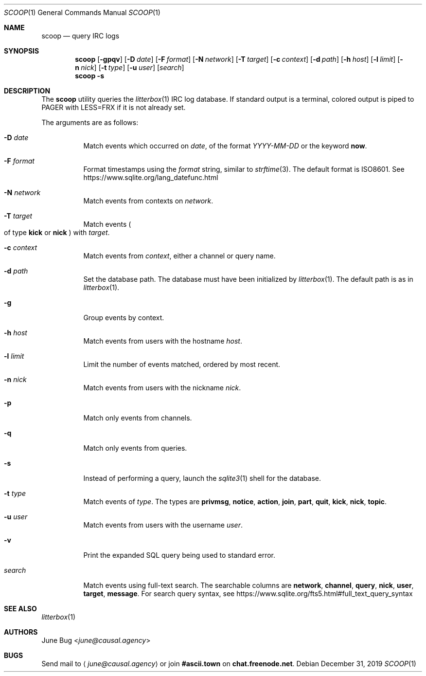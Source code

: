 .Dd December 31, 2019
.Dt SCOOP 1
.Os
.
.Sh NAME
.Nm scoop
.Nd query IRC logs
.
.Sh SYNOPSIS
.Nm
.Op Fl gpqv
.Op Fl D Ar date
.Op Fl F Ar format
.Op Fl N Ar network
.Op Fl T Ar target
.Op Fl c Ar context
.Op Fl d Ar path
.Op Fl h Ar host
.Op Fl l Ar limit
.Op Fl n Ar nick
.Op Fl t Ar type
.Op Fl u Ar user
.Op Ar search
.Nm
.Fl s
.
.Sh DESCRIPTION
The
.Nm
utility queries the
.Xr litterbox 1
IRC log database.
If standard output is a terminal,
colored output is piped to
.Ev PAGER
with
.Ev LESS=FRX
if it is not already set.
.
.Pp
The arguments are as follows:
.Bl -tag -width Ds
.It Fl D Ar date
Match events which occurred on
.Ar date ,
of the format
.Ar YYYY-MM-DD
or the keyword
.Cm now .
.
.It Fl F Ar format
Format timestamps using the
.Ar format
string,
similar to
.Xr strftime 3 .
The default format is ISO8601.
See
.Lk https://www.sqlite.org/lang_datefunc.html
.
.It Fl N Ar network
Match events from contexts on
.Ar network .
.
.It Fl T Ar target
Match events
.Po
of type
.Cm kick
or
.Cm nick
.Pc
with
.Ar target .
.
.It Fl c Ar context
Match events from
.Ar context ,
either a channel or query name.
.
.It Fl d Ar path
Set the database path.
The database must have been initialized by
.Xr litterbox 1 .
The default path is as in
.Xr litterbox 1 .
.
.It Fl g
Group events by context.
.
.It Fl h Ar host
Match events from users with the hostname
.Ar host .
.
.It Fl l Ar limit
Limit the number of events matched,
ordered by most recent.
.
.It Fl n Ar nick
Match events from users with the nickname
.Ar nick .
.
.It Fl p
Match only events from channels.
.
.It Fl q
Match only events from queries.
.
.It Fl s
Instead of performing a query,
launch the
.Xr sqlite3 1
shell for the database.
.
.It Fl t Ar type
Match events of
.Ar type .
The types are
.Cm privmsg ,
.Cm notice ,
.Cm action ,
.Cm join ,
.Cm part ,
.Cm quit ,
.Cm kick ,
.Cm nick ,
.Cm topic .
.
.It Fl u Ar user
Match events from users with the username
.Ar user .
.
.It Fl v
Print the expanded SQL query being used to standard error.
.
.It Ar search
Match events using full-text search.
The searchable columns are
.Li network ,
.Li channel ,
.Li query ,
.Li nick ,
.Li user ,
.Li target ,
.Li message .
For search query syntax, see
.Lk https://www.sqlite.org/fts5.html#full_text_query_syntax
.El
.
.Sh SEE ALSO
.Xr litterbox 1
.
.Sh AUTHORS
.An June Bug Aq Mt june@causal.agency
.
.Sh BUGS
Send mail to
.Aq Mt june@causal.agency
or join
.Li #ascii.town
on
.Li chat.freenode.net .
